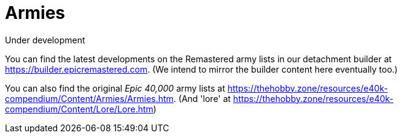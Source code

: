 = Armies

.Under development
****
You can find the latest developments on the Remastered army lists in our detachment builder at link:https://builder.epicremastered.com[^]. (We intend to mirror the builder content here eventually too.)

You can also find the original _Epic 40,000_ army lists at link:https://thehobby.zone/resources/e40k-compendium/Content/Armies/Armies.htm[^]. (And 'lore' at link:https://thehobby.zone/resources/e40k-compendium/Content/Lore/Lore.htm[^])
****